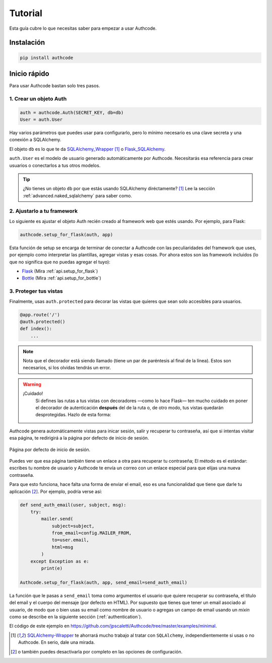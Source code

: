.. _quickstart:

=============================================
Tutorial
=============================================

.. container:: lead

    Esta guía cubre lo que necesitas saber para empezar a usar Authcode.


Instalación
=============================================

.. code-block:: shell

    pip install authcode


Inicio rápido
=============================================

Para usar Authcode bastan solo tres pasos.


1. Crear un objeto Auth
---------------------------------------------

.. code-block:: python

    auth = authcode.Auth(SECRET_KEY, db=db)
    User = auth.User


Hay varios parámetros que puedes usar para configurarlo, pero lo mínimo necesario es una clave secreta y una conexión a SQLAlchemy.

El objeto ``db`` es lo que te da `SQLAlchemy_Wrapper <https://github.com/jpscaletti/SQLAlchemy-Wrapper/>`_ [1]_ o `Flask_SQLAlchemy <http://pythonhosted.org/Flask-SQLAlchemy/>`_.

``auth.User`` es el modelo de usuario generado automáticamente por Authcode. Necesitarás esa referencia para crear usuarios o conectarlos a tus otros modelos.

.. tip::

    ¿No tienes un objeto ``db`` por que estás usando SQLAlchemy diréctamente? [1]_
    Lee la sección :ref:`advanced.naked_sqlalchemy` para saber como.

2. Ajustarlo a tu framework
---------------------------------------------

Lo siguiente es ajustar el objeto Auth recién creado al framework web que estés usando. Por ejemplo, para Flask:

.. code-block:: python

    authcode.setup_for_flask(auth, app)

Esta función de setup se encarga de terminar de conectar a Authcode con las peculiaridades del framework que uses, por ejemplo como interpretar las plantillas, agregar vistas y esas cosas. Por ahora estos son las framework incluidos (lo que no significa que no puedas agregar el tuyo):

* `Flask <http://flask.pocoo.org/>`_ (Mira :ref:`api.setup_for_flask`)
* `Bottle <http://bottlepy.org/>`_ (Mira :ref:`api.setup_for_bottle`)


3. Proteger tus vistas
---------------------------------------------

Finalmente, usas ``auth.protected`` para decorar las vistas que quieres que sean solo accesibles para usuarios.

.. code-block:: python

    @app.route('/')
    @auth.protected()
    def index():
        ...

.. note::

    Nota que el decorador está siendo llamado (tiene un par de paréntesis al final de la línea). Estos son necesarios, si los olvidas tendrás un error.

.. warning:: ¡Cuidado!
    Si defines las rutas a tus vistas con decoradores —como lo hace Flask— ten mucho cuidado en poner el decorador de autenticación **después** del de la ruta o, de otro modo, tus vistas quedarán desprotegidas. Hazlo de esta forma:

   .. code-block:: python
      :emphasize-lines: 2

        @app.route('/admin/')
        @auth.protected()
        def myview():
            ...

.. seealso::

    Este decorador tiene otras opciones, como especificar roles que debe tener el usuario para ingresar a una página. Pueds ver más en la guía de :ref:`authorization`.

Authcode genera automáticamente vistas para inicar sesión, salir y recuperar tu contraseña, así que si intentas visitar esa página, te redirigirá a la página por defecto de inicio de sesión.

.. figure:: _static/login.png
   :align: center

   Página por defecto de inicio de sesión.

Puedes ver que esa página también tiene un enlace a otra para recuperar tu contraseña; El método es el estándar: escribes tu nombre de usuario y Authcode te envía un correo con un enlace especial para que elijas una nueva contraseña.

Para que esto funciona, hace falta una forma de enviar el email, eso es una funcionalidad que tiene que darle tu aplicación [2]_. Por ejemplo, podría verse así:

.. code-block:: python

    def send_auth_email(user, subject, msg):
        try:
            mailer.send(
                subject=subject,
                from_email=config.MAILER_FROM,
                to=user.email,
                html=msg
            )
        except Exception as e:
            print(e)

    Authcode.setup_for_flask(auth, app, send_email=send_auth_email)

La función que le pasas a ``send_email`` toma como argumentos el usuario que quiere recuperar su contraseña, el título del email y el cuerpo del mensaje (por defecto en HTML). Por supuesto que tienes que tener un email asociado al usuario, de modo que o bien usas su email como nombre de usuario o agregas un campo de email usando un *mixin* como se describe en la siguiente sección (:ref:`authentication`).

El código de este ejemplo en https://github.com/jpscaletti/Authcode/tree/master/examples/minimal.


.. [1] `SQLAlchemy-Wrapper <https://github.com/jpscaletti/SQLAlchemy-Wrapper/>`_ te ahorrará mucho trabajo al tratar con ``SQLAlchemy``, independientemente si usas o no Authcode. En serio, dale una mirada.

.. [2] o también puedes desactivarla por completo en las opciones de configuración.
